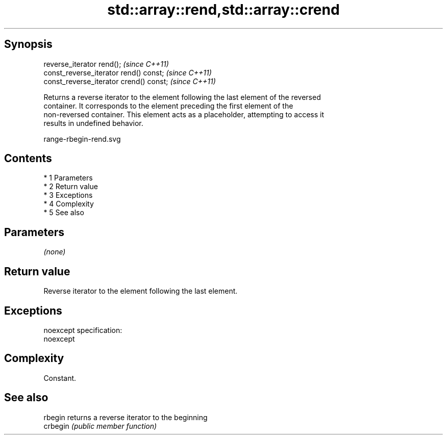 .TH std::array::rend,std::array::crend 3 "Apr 19 2014" "1.0.0" "C++ Standard Libary"
.SH Synopsis
   reverse_iterator rend();               \fI(since C++11)\fP
   const_reverse_iterator rend() const;   \fI(since C++11)\fP
   const_reverse_iterator crend() const;  \fI(since C++11)\fP

   Returns a reverse iterator to the element following the last element of the reversed
   container. It corresponds to the element preceding the first element of the
   non-reversed container. This element acts as a placeholder, attempting to access it
   results in undefined behavior.

   range-rbegin-rend.svg

.SH Contents

     * 1 Parameters
     * 2 Return value
     * 3 Exceptions
     * 4 Complexity
     * 5 See also

.SH Parameters

   \fI(none)\fP

.SH Return value

   Reverse iterator to the element following the last element.

.SH Exceptions

   noexcept specification:
   noexcept

.SH Complexity

   Constant.

.SH See also

   rbegin  returns a reverse iterator to the beginning
   crbegin \fI(public member function)\fP
